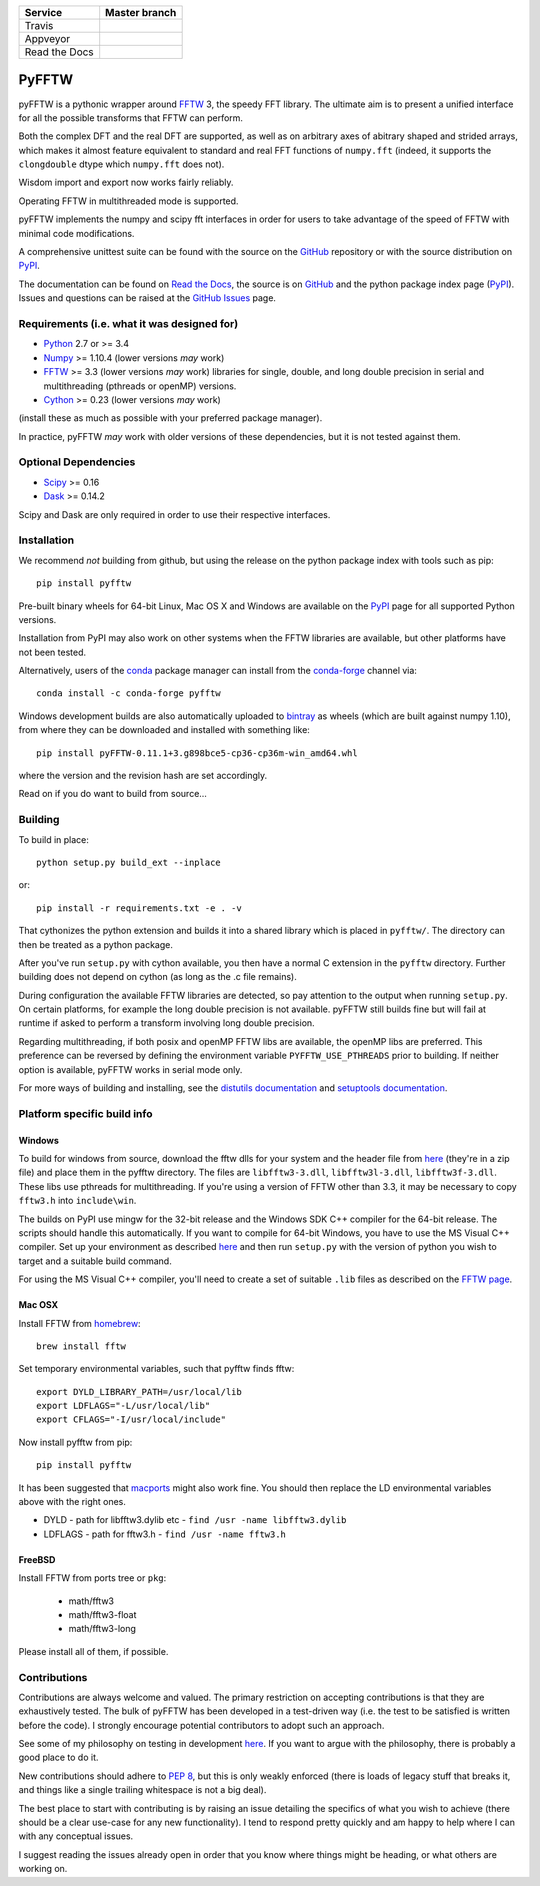 +---------------+-----------------+
| Service       | Master branch   |
+===============+=================+
| Travis        | |travis_ci|     |
+---------------+-----------------+
| Appveyor      | |appveyor_ci|   |
+---------------+-----------------+
| Read the Docs | |read_the_docs| |
+---------------+-----------------+

.. |travis_ci| image:: https://travis-ci.org/pyFFTW/pyFFTW.svg?branch=master
   :align: middle
   :target: https://travis-ci.org/pyFFTW/pyFFTW

.. |appveyor_ci| image:: https://ci.appveyor.com/api/projects/status/uf854abck4x1qsjj/branch/master?svg=true
   :align: middle
   :target: https://ci.appveyor.com/project/hgomersall/pyfftw

.. |read_the_docs| image:: https://readthedocs.org/projects/pyfftw/badge/?version=latest
   :align: middle
   :target: http://pyfftw.readthedocs.io/en/latest/?badge=latest

PyFFTW
======

pyFFTW is a pythonic wrapper around FFTW_ 3, the speedy FFT library.  The
ultimate aim is to present a unified interface for all the possible transforms
that FFTW can perform.

Both the complex DFT and the real DFT are supported, as well as on arbitrary
axes of abitrary shaped and strided arrays, which makes it almost
feature equivalent to standard and real FFT functions of ``numpy.fft``
(indeed, it supports the ``clongdouble`` dtype which ``numpy.fft`` does not).

Wisdom import and export now works fairly reliably.

Operating FFTW in multithreaded mode is supported.

pyFFTW implements the numpy and scipy fft interfaces in order for users to
take advantage of the speed of FFTW with minimal code modifications.

A comprehensive unittest suite can be found with the source on the GitHub_
repository or with the source distribution on PyPI_.

The documentation can be found on `Read the Docs`_, the source is on GitHub_
and the python package index page (PyPI_).  Issues and questions can be
raised at the `GitHub Issues`_ page.

Requirements (i.e. what it was designed for)
--------------------------------------------
- Python_ 2.7 or >= 3.4
- Numpy_ >= 1.10.4  (lower versions *may* work)
- FFTW_ >= 3.3 (lower versions *may* work) libraries for single, double,
  and long double precision in serial and multithreading (pthreads or openMP)
  versions.
- Cython_ >= 0.23 (lower versions *may* work)

(install these as much as possible with your preferred package manager).

In practice, pyFFTW *may* work with older versions of these dependencies, but
it is not tested against them.

Optional Dependencies
---------------------
- Scipy_ >= 0.16
- Dask_ >= 0.14.2

Scipy and Dask are only required in order to use their respective interfaces.

Installation
------------

We recommend *not* building from github, but using the release on the python
package index with tools such as pip::

  pip install pyfftw

Pre-built binary wheels for 64-bit Linux, Mac OS X and Windows are available on
the PyPI_ page for all supported Python versions.

Installation from PyPI may also work on other systems when the FFTW libraries
are available, but other platforms have not been tested.

Alternatively, users of the `conda`_ package manager can install from the
`conda-forge`_ channel via::

  conda install -c conda-forge pyfftw

Windows development builds are also automatically uploaded to bintray_ as
wheels (which are built against numpy 1.10), from where they can be downloaded
and installed with something like::

  pip install pyFFTW-0.11.1+3.g898bce5-cp36-cp36m-win_amd64.whl

where the version and the revision hash are set accordingly.

Read on if you do want to build from source...

Building
--------

To build in place::

  python setup.py build_ext --inplace

or::

  pip install -r requirements.txt -e . -v

That cythonizes the python extension and builds it into a shared library
which is placed in ``pyfftw/``. The directory can then be treated as a python
package.

After you've run ``setup.py`` with cython available, you then have a
normal C extension in the ``pyfftw`` directory.
Further building does not depend on cython (as long as the .c file remains).

During configuration the available FFTW libraries are detected, so pay attention
to the output when running ``setup.py``. On certain platforms, for example the
long double precision is not available. pyFFTW still builds fine but will fail
at runtime if asked to perform a transform involving long double precision.

Regarding multithreading, if both posix and openMP FFTW libs are available, the
openMP libs are preferred. This preference can be reversed by defining the
environment variable ``PYFFTW_USE_PTHREADS`` prior to building. If neither
option is available, pyFFTW works in serial mode only.

For more ways of building and installing, see the
`distutils documentation <http://docs.python.org/distutils/builtdist.html>`_
and `setuptools documentation <https://setuptools.readthedocs.io>`_.

Platform specific build info
----------------------------

Windows
~~~~~~~

To build for windows from source, download the fftw dlls for your system and the
header file from `here <http://www.fftw.org/install/windows.html>`_ (they're in
a zip file) and place them in the pyfftw directory. The files are
``libfftw3-3.dll``, ``libfftw3l-3.dll``, ``libfftw3f-3.dll``. These libs use
pthreads for multithreading. If you're using a version of FFTW other than 3.3,
it may be necessary to copy ``fftw3.h`` into ``include\win``.

The builds on PyPI use mingw for the 32-bit release and the Windows SDK
C++ compiler for the 64-bit release. The scripts should handle this
automatically. If you want to compile for 64-bit Windows, you have to use
the MS Visual C++ compiler. Set up your environment as described
`here <https://github.com/cython/cython/wiki/CythonExtensionsOnWindows>`_ and then
run ``setup.py`` with the version of python you wish to target and a suitable
build command.

For using the MS Visual C++ compiler, you'll need to create a set of
suitable ``.lib`` files as described on the
`FFTW page <http://www.fftw.org/install/windows.html>`_.

Mac OSX
~~~~~~~
Install FFTW from `homebrew <http://brew.sh>`_::

  brew install fftw

Set temporary environmental variables, such that pyfftw finds fftw::

  export DYLD_LIBRARY_PATH=/usr/local/lib
  export LDFLAGS="-L/usr/local/lib"
  export CFLAGS="-I/usr/local/include"

Now install pyfftw from pip::

  pip install pyfftw

It has been suggested that macports_ might also work fine. You should then
replace the LD environmental variables above with the right ones.

- DYLD - path for libfftw3.dylib etc - ``find /usr -name libfftw3.dylib``
- LDFLAGS - path for fftw3.h - ``find /usr -name fftw3.h``

FreeBSD
~~~~~~~

Install FFTW from ports tree or ``pkg``:

    - math/fftw3
    - math/fftw3-float
    - math/fftw3-long

Please install all of them, if possible.

Contributions
-------------

Contributions are always welcome and valued. The primary restriction on
accepting contributions is that they are exhaustively tested. The bulk of
pyFFTW has been developed in a test-driven way (i.e. the test to be
satisfied is written before the code). I strongly encourage potential
contributors to adopt such an approach.

See some of my philosophy on testing in development `here
<https://hgomersall.wordpress.com/2014/10/03/from-test-driven-development-and-specifications/>`_.
If you want to argue with the philosophy, there is probably a good place to
do it.

New contributions should adhere to `PEP 8`_, but this is only weakly enforced
(there is loads of legacy stuff that breaks it, and things like a single
trailing whitespace is not a big deal).

The best place to start with contributing is by raising an issue detailing the
specifics of what you wish to achieve (there should be a clear use-case for
any new functionality). I tend to respond pretty quickly and am happy to help
where I can with any conceptual issues.

I suggest reading the issues already open in order that you know where things
might be heading, or what others are working on.

.. _Python: https://python.org
.. _FFTW: https://www.fftw.org
.. _NumPy: https://www.numpy.org
.. _Cython: https://cython.org
.. _SciPy: https://www.scipy.org
.. _Dask: https://dask.pydata.org
.. _GitHub: https://github.com/PyFFTW/PyFFTW
.. _GitHub Issues: https://github.com/PyFFTW/PyFFTW/issues
.. _PyPI: https://pypi.python.org
.. _Read the Docs: https://pyfftw.readthedocs.io
.. _bintray: https://bintray.com/hgomersall/generic/PyFFTW-development-builds/view
.. _PEP 8: https://www.python.org/dev/peps/pep-0008
.. _macports:  https://www.macports.org
.. _conda: https://conda.io/docs/
.. _conda-forge: https://conda-forge.org/
